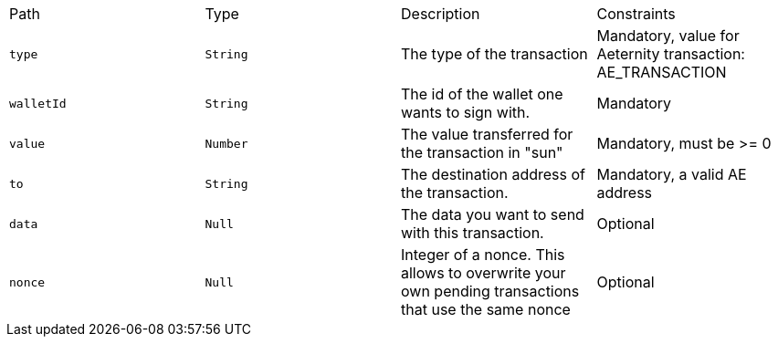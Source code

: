 |===
|Path|Type|Description|Constraints
|`+type+`
|`+String+`
|The type of the transaction
|Mandatory, value for Aeternity transaction: AE_TRANSACTION
|`+walletId+`
|`+String+`
|The id of the wallet one wants to sign with.
|Mandatory
|`+value+`
|`+Number+`
|The value transferred for the transaction in "sun"
|Mandatory, must be >= 0
|`+to+`
|`+String+`
|The destination address of the transaction.
|Mandatory, a valid AE address
|`+data+`
|`+Null+`
|The data you want to send with this transaction.
|Optional
|`+nonce+`
|`+Null+`
|Integer of a nonce. This allows to overwrite your own pending transactions that use the same nonce
|Optional
|===